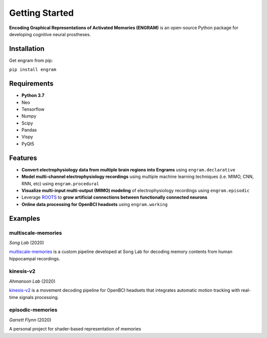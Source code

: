 .. _getting-started:

================
Getting Started
================

**Encoding Graphical Representations of Activated Memories (ENGRAM)**
is an open-source Python package for developing cognitive neural prostheses.

Installation
-------------
Get engram from pip:

``pip install engram``


Requirements
-------------

* **Python 3.7**
* Neo
* Tensorflow
* Numpy
* Scipy
* Pandas
* Vispy
* PyQt5

Features
-----------

* **Convert electrophysiology data from multiple brain regions into Engrams** using ``engram.declarative``
* **Model multi-channel electrophysiology recordings** using multiple machine learning techniques (i.e. MIMO, CNN, RNN, etc) using ``engram.procedural``
* **Visualize multi-input multi-output (MIMO) modeling** of electrophysiology recordings using ``engram.episodic``
* Leverage ROOTS_ to **grow artificial connections between functionally connected neurons**
* **Online data processing for OpenBCI headsets** using ``engram.working``

Examples
---------

multiscale-memories
^^^^^^^^^^^^^^^^^^^^^^^^^^^^^^^^
*Song Lab* (2020)

`multiscale-memories <https://github.com/GarrettMFlynn/multiscale-memories>`_
is a custom pipeline developed at Song Lab 
for decoding memory contents from human hippocampal recordings.

kinesis-v2
^^^^^^^^^^^^^^^^^^^^^^^^^^^^^^^^
*Ahmanson Lab* (2020)

`kinesis-v2 <https://github.com/Mousai-Neurotechnologies/kinesis-v2>`_
is a movement decoding pipeline for OpenBCI headsets 
that integrates automatic motion tracking with real-time signals processing. 

episodic-memories
^^^^^^^^^^^^^^^^^^^^^^^^^^^^^^^^
*Garrett Flynn* (2020)

A personal project for shader-based representation of memories

.. _ROOTS:          https://github.com/bingsome/roots